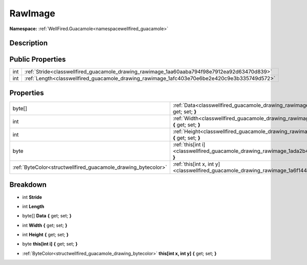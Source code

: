 .. _classwellfired_guacamole_drawing_rawimage:

RawImage
=========

**Namespace:** :ref:`WellFired.Guacamole<namespacewellfired_guacamole>`

Description
------------



Public Properties
------------------

+-------------+-----------------------------------------------------------------------------------------------+
|int          |:ref:`Stride<classwellfired_guacamole_drawing_rawimage_1aa60aaba794f98e7912ea92d63470d839>`    |
+-------------+-----------------------------------------------------------------------------------------------+
|int          |:ref:`Length<classwellfired_guacamole_drawing_rawimage_1afc403e70e6be2e420c9e3b335749d572>`    |
+-------------+-----------------------------------------------------------------------------------------------+

Properties
-----------

+----------------------------------------------------------------+--------------------------------------------------------------------------------------------------------------------------------+
|byte[]                                                          |:ref:`Data<classwellfired_guacamole_drawing_rawimage_1ae68298d4f018d2d26e7b48656e820613>` **{** get; set; **}**                 |
+----------------------------------------------------------------+--------------------------------------------------------------------------------------------------------------------------------+
|int                                                             |:ref:`Width<classwellfired_guacamole_drawing_rawimage_1a0b9d90a23741283d7f8484c51b7ba5b0>` **{** get; set; **}**                |
+----------------------------------------------------------------+--------------------------------------------------------------------------------------------------------------------------------+
|int                                                             |:ref:`Height<classwellfired_guacamole_drawing_rawimage_1abb6535b843312160f2bcd0d2dab99b35>` **{** get; set; **}**               |
+----------------------------------------------------------------+--------------------------------------------------------------------------------------------------------------------------------+
|byte                                                            |:ref:`this[int i]<classwellfired_guacamole_drawing_rawimage_1ada2b4ba1e49888d24d81630c22d2441e>` **{** get; set; **}**          |
+----------------------------------------------------------------+--------------------------------------------------------------------------------------------------------------------------------+
|:ref:`ByteColor<structwellfired_guacamole_drawing_bytecolor>`   |:ref:`this[int x, int y]<classwellfired_guacamole_drawing_rawimage_1a6f144831b94e2a57bc67ce169ee39f9f>` **{** get; set; **}**   |
+----------------------------------------------------------------+--------------------------------------------------------------------------------------------------------------------------------+

Breakdown
----------

.. _classwellfired_guacamole_drawing_rawimage_1aa60aaba794f98e7912ea92d63470d839:

- int **Stride** 

.. _classwellfired_guacamole_drawing_rawimage_1afc403e70e6be2e420c9e3b335749d572:

- int **Length** 

.. _classwellfired_guacamole_drawing_rawimage_1ae68298d4f018d2d26e7b48656e820613:

- byte[] **Data** **{** get; set; **}**

.. _classwellfired_guacamole_drawing_rawimage_1a0b9d90a23741283d7f8484c51b7ba5b0:

- int **Width** **{** get; set; **}**

.. _classwellfired_guacamole_drawing_rawimage_1abb6535b843312160f2bcd0d2dab99b35:

- int **Height** **{** get; set; **}**

.. _classwellfired_guacamole_drawing_rawimage_1ada2b4ba1e49888d24d81630c22d2441e:

- byte **this[int i]** **{** get; set; **}**

.. _classwellfired_guacamole_drawing_rawimage_1a6f144831b94e2a57bc67ce169ee39f9f:

- :ref:`ByteColor<structwellfired_guacamole_drawing_bytecolor>` **this[int x, int y]** **{** get; set; **}**

